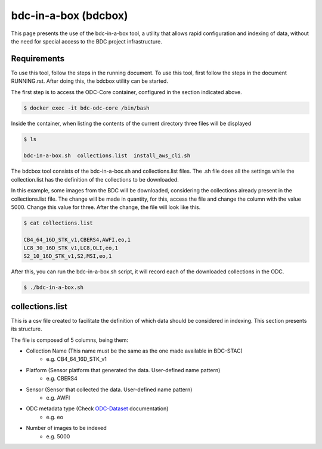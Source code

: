 ..
    This file is part of Brazil Data Cube ODC Scripts & Tools.
    Copyright (C) 2019 INPE.

    Brazil Data Cube ODC Scripts & Tools is free software; you can redistribute it and/or modify it
    under the terms of the MIT License; see LICENSE file for more details.


bdc-in-a-box (bdcbox)
=====================================

This page presents the use of the bdc-in-a-box tool, a utility that allows rapid configuration and indexing of data, without the need for special access to the BDC project infrastructure. 

Requirements
------------

To use this tool, follow the steps in the running document. To use this tool, first follow the steps in the document RUNNING.rst. After doing this, the bdcbox utility can be started. 

The first step is to access the ODC-Core container, configured in the section indicated above.

.. code-block:: shell

    $ docker exec -it bdc-odc-core /bin/bash

Inside the container, when listing the contents of the current directory three files will be displayed

.. code-block:: shell

        $ ls

        bdc-in-a-box.sh  collections.list  install_aws_cli.sh

The bdcbox tool consists of the bdc-in-a-box.sh and collections.list files. The .sh file does all the settings while the collection.list has the definition of the collections to be downloaded.

In this example, some images from the BDC will be downloaded, considering the collections already present in the collections.list file. The change will be made in quantity, for this, access the file and change the column with the value 5000. Change this value for three. After the change, the file will look like this.

.. code-block:: shell

        $ cat collections.list

        CB4_64_16D_STK_v1,CBERS4,AWFI,eo,1
        LC8_30_16D_STK_v1,LC8,OLI,eo,1
        S2_10_16D_STK_v1,S2,MSI,eo,1


After this, you can run the bdc-in-a-box.sh script, it will record each of the downloaded collections in the ODC.

.. code-block:: shell

        $ ./bdc-in-a-box.sh


collections.list
------------------

This is a csv file created to facilitate the definition of which data should be considered in indexing. This section presents its structure.

The file is composed of 5 columns, being them:

- Collection Name (This name must be the same as the one made available in BDC-STAC)
    - e.g. CB4_64_16D_STK_v1
- Platform (Sensor platform that generated the data. User-defined name pattern)
    - e.g. CBERS4
- Sensor (Sensor that collected the data. User-defined name pattern)
    - e.g. AWFI
- ODC metadata type (Check ODC-Dataset_ documentation)
    - e.g. eo
- Number of images to be indexed
    - e.g. 5000

.. _ODC-Dataset: https://datacube-core.readthedocs.io/en/latest/ops/dataset_documents.html#metadata-type-definition
